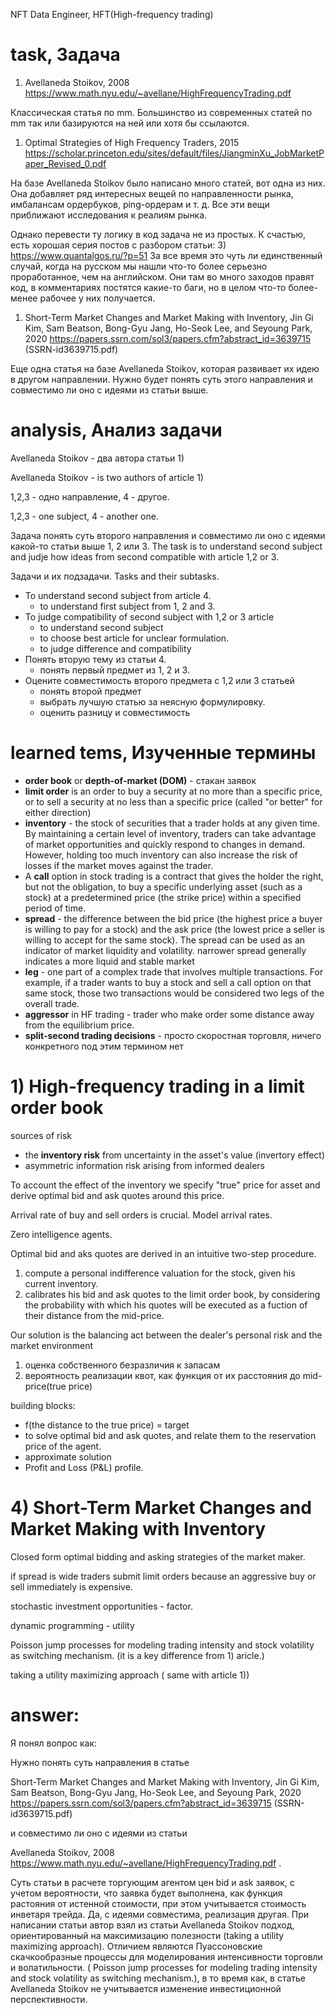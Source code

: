 NFT Data Engineer, HFT(High-frequency trading)
* task, Задача
1) Avellaneda Stoikov, 2008 https://www.math.nyu.edu/~avellane/HighFrequencyTrading.pdf

Классическая статья по mm. Большинство из современных статей по mm так или базируются на ней или хотя бы ссылаются.

2) Optimal Strategies of High Frequency Traders, 2015
 https://scholar.princeton.edu/sites/default/files/JiangminXu_JobMarketPaper_Revised_0.pdf

На базе Avellaneda Stoikov было написано много статей, вот одна из них. Она добавляет ряд интересных
 вещей по направленности рынка, имбалансам ордербуков, ping-ордерам и т. д. Все эти вещи приближают
 исследования к реалиям рынка.

Однако перевести ту логику в код задача не из простых. К счастью, есть хорошая серия постов с
 разбором статьи: 3) https://www.quantalgos.ru/?p=51 За все время это чуть ли единственный случай,
 когда на русском мы нашли что-то более серьезно проработанное, чем на английском. Они там во много
 заходов правят код, в комментариях постятся какие-то баги, но в целом что-то более-менее рабочее у
 них получается.

4) Short-Term Market Changes and Market Making with Inventory, Jin Gi Kim, Sam Beatson, Bong-Gyu
 Jang, Ho-Seok Lee, and Seyoung Park, 2020
 https://papers.ssrn.com/sol3/papers.cfm?abstract_id=3639715 (SSRN-id3639715.pdf)

Еще одна статья на базе Avellaneda Stoikov, которая развивает их идею в другом направлении. Нужно
 будет понять суть этого направления и совместимо ли оно с идеями из статьи выше.
* analysis, Анализ задачи
Avellaneda Stoikov - два автора статьи 1)

Avellaneda Stoikov - is two authors of article 1)

1,2,3 - одно направление, 4 - другое.

1,2,3 - one subject, 4 - another one.

Задача понять суть второго направления и совместимо ли оно с идеями какой-то статьи выше 1, 2 или 3.
The task is to understand second subject and judje how ideas from second compatible with article 1,2 or 3.

Задачи и их подзадачи. Tasks and their subtasks.
+ To understand second subject from article 4.
  - to understand first subject from 1, 2 and 3.
+ To judge compatibility of second subject with 1,2 or 3 article
  - to understand second subject
  - to choose best article for unclear formulation.
  - to judge difference and compatibility

+ Понять вторую тему из статьи 4.
  - понять первый предмет из 1, 2 и 3.
+ Оцените совместимость второго предмета с 1,2 или 3 статьей
  - понять второй предмет
  - выбрать лучшую статью за неясную формулировку.
  - оценить разницу и совместимость

* learned tems, Изученные термины
- *order book* or *depth-of-market (DOM)* - стакан заявок
- *limit order* is an order to buy a security at no more than a specific price, or to sell a security at
 no less than a specific price (called "or better" for either direction)
- *inventory* - the stock of securities that a trader holds at any given time. By maintaining a
 certain level of inventory, traders can take advantage of market opportunities and quickly respond
 to changes in demand. However, holding too much inventory can also increase the risk of losses if
 the market moves against the trader.
- A *call* option in stock trading is a contract that gives the holder the right, but not the
 obligation, to buy a specific underlying asset (such as a stock) at a predetermined price (the
 strike price) within a specified period of time.
- *spread* - the difference between the bid price (the highest price a buyer is willing to pay for a
 stock) and the ask price (the lowest price a seller is willing to accept for the same stock). The
 spread can be used as an indicator of market liquidity and volatility.  narrower spread generally
 indicates a more liquid and stable market
- *leg* - one part of a complex trade that involves multiple transactions. For example, if a trader
 wants to buy a stock and sell a call option on that same stock, those two transactions would be
 considered two legs of the overall trade.
- *aggressor* in HF trading - trader who make order some distance away from the equilibrium price.
- *split-second trading decisions* - просто скоростная торговля, ничего конкретного под этим термином нет
* 1) High-frequency trading in a limit order book

sources of risk
- the *inventory risk* from uncertainty in the asset's value (invertory effect)
- asymmetric information risk arising from informed dealers

To account the effect of the inventory we specify "true" price for asset and derive optimal bid and
 ask quotes around this price.

Arrival rate of buy and sell orders is crucial. Model arrival rates.

Zero intelligence agents.

Optimal bid and aks quotes are derived in an intuitive two-step procedure.
1) compute a personal indifference valuation for the stock, given his current inventory.
2) calibrates his bid and ask quotes to the limit order book, by considering the probability with
 which his quotes will be executed as a fuction of their distance from the mid-price.

Our solution is the balancing act between the dealer's personal risk and the market environment

1) оценка собственного безразличия к запасам
2) вероятность реализации квот, как функция от их расстояния до mid-price(true price)

building blocks:
- f(the distance to the true price) = target
- to solve optimal bid and ask quotes, and relate them to the reservation price of the agent.
- approximate solution
- Profit and Loss (P&L) profile.

* 4) Short-Term Market Changes and Market Making with Inventory
Closed form optimal bidding and asking strategies of the market maker.

if spread is wide traders submit limit orders because an aggressive buy or sell immediately is
 expensive.

stochastic investment opportunities - factor.

dynamic programming - utility

Poisson jump processes for modeling trading intensity and stock volatility as switching
 mechanism. (it is a key difference from 1) aricle.)

taking a utility maximizing approach ( same with article 1))

* answer:
Я понял вопрос как:

Нужно понять суть направления в статье

Short-Term Market Changes and Market Making with Inventory, Jin Gi Kim, Sam Beatson, Bong-Gyu
 Jang, Ho-Seok Lee, and Seyoung Park, 2020
 https://papers.ssrn.com/sol3/papers.cfm?abstract_id=3639715 (SSRN-id3639715.pdf)

и совместимо ли оно с идеями из статьи

Avellaneda Stoikov, 2008 https://www.math.nyu.edu/~avellane/HighFrequencyTrading.pdf
.

Суть статьи в расчете торгующим агентом цен bid и ask заявок, с учетом вероятности, что заявка будет
 выполнена, как функция растояния от истенной стоимости, при этом учитывается стоимость инветаря
 трейда.
Да, с идеями совместима, реализация другая. При написании статьи автор взял из статьи Avellaneda
 Stoikov подход, ориентированный на максимизацию полезности (taking a utility maximizing approach).
 Отличием являются Пуассоновские скачкообразные процессы для моделирования интенсивности торговли и
 волатильности. ( Poisson jump processes for modeling trading intensity and stock volatility as
 switching mechanism.), в то время как, в статье Avellaneda Stoikov не учитывается изменение
 инвестиционной перспективности.
